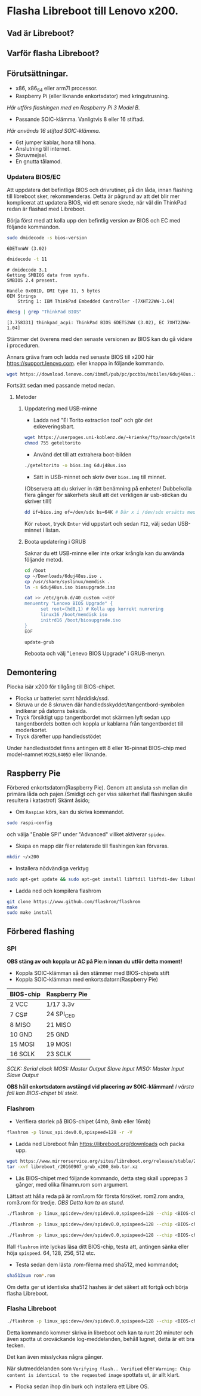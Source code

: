* Flasha Libreboot till Lenovo x200.
** Vad är Libreboot?
** Varför flasha Libreboot?
** Förutsättningar.
- x86, x86_64 eller arm7l processor.
- Raspberry Pi (eller liknande enkortsdator) med kringutrusning.
/Här utförs flashingen med en Raspberry Pi 3 Model B./
- Passande SOIC-klämma. Vanligtvis 8 eller 16 stiftad.
/Här används 16 stiftad SOIC-klämma./
- 6st jumper kablar, hona till hona.
- Anslutning till internet.
- Skruvmejsel.
- En gnutta tålamod.
*** Updatera BIOS/EC
Att uppdatera det befintliga BIOS och drivrutiner, på din låda, innan flashing till libreboot sker, rekommenderas.
Detta är pågrund av att det blir mer komplicerat att updatera BIOS, vid ett senare skede, när väl din ThinkPad redan är flashad med Libreboot.

Börja först med att kolla upp den befintlig version av BIOS och EC med följande kommandon.
#+BEGIN_SRC sh
  sudo dmidecode -s bios-version
#+END_SRC
#+BEGIN_EXAMPLE
6DETnnWW (3.02)
#+END_EXAMPLE
#+BEGIN_SRC sh
  dmidecode -t 11
#+END_SRC
#+BEGIN_EXAMPLE
  # dmidecode 3.1
  Getting SMBIOS data from sysfs.
  SMBIOS 2.4 present.

  Handle 0x001D, DMI type 11, 5 bytes
  OEM Strings
	  String 1: IBM ThinkPad Embedded Controller -[7XHT22WW-1.04]
#+END_EXAMPLE
#+BEGIN_SRC sh
  dmesg | grep "ThinkPad BIOS"
#+END_SRC
#+BEGIN_EXAMPLE
  [3.758331] thinkpad_acpi: ThinkPad BIOS 6DET52WW (3.02), EC 7XHT22WW-1.04]
#+END_EXAMPLE
Stämmer det överens med den senaste versionen av BIOS kan du gå vidare i proceduren.

Annars gräva fram och ladda ned senaste BIOS till x200 här https://support.lenovo.com.
eller knappa in följande kommando.
#+BEGIN_SRC sh
  wget https://download.lenovo.com/ibmdl/pub/pc/pccbbs/mobiles/6duj48us.iso
#+END_SRC
Fortsätt sedan med passande metod nedan.
**** Metoder
***** Uppdatering med USB-minne
- Ladda ned "El Torito extraction tool" och gör det exkeveringsbart.
#+BEGIN_SRC sh 
  wget https://userpages.uni-koblenz.de/~krienke/ftp/noarch/geteltorito/geteltorito/geteltorito
  chmod 755 geteltorito
#+END_SRC
- Använd det till att extrahera boot-bilden 
#+BEGIN_SRC sh
  ./geteltorito -o bios.img 6duj48us.iso
#+END_SRC
- Sätt in USB-minnet och skriv över =bios.img= till minnet.
(Observera att du skriver in rätt benämning på enheten! Dubbelkolla flera gånger för säkerhets skull att det verkligen är usb-stickan du skriver till!)
#+BEGIN_SRC sh
  dd if=bios.img of=/dev/sdx bs=64K # Där x i /dev/sdx ersätts med korrekt benämning där USB minnet befinner sig i filsystemet.
#+END_SRC

Kör =reboot=, tryck =Enter= vid uppstart och sedan =F12=, välj sedan USB-minnet i listan.
***** Boota updatering i GRUB
Saknar du ett USB-minne eller inte orkar krångla kan du använda följande metod.
#+BEGIN_SRC sh
  cd /boot
  cp ~/Downloads/6duj48us.iso .
  cp /usr/share/syslinux/memdisk .
  ln -s 6duj48us.iso biosupgrade.iso

  cat >> /etc/grub.d/40_custom <<EOF
  menuentry "Lenovo BIOS Upgrade" {
	    set root=(hd0,1) # Kolla upp korrekt numrering
	    linux16 /boot/memdisk iso
	    initrd16 /boot/biosupgrade.iso
  }
  EOF

  update-grub
#+END_SRC
Reboota och välj "Lenevo BIOS Upgrade" i GRUB-menyn.
** Demontering
Plocka isär x200 för tillgång till BIOS-chipet.
- Plocka ur batteriet samt hårddisk/ssd.
- Skruva ur de 8 skruven där handledsskyddet/tangentbord-symbolen indikerar på datorns baksida.
- Tryck försiktigt upp tangentbordet mot skärmen lyft sedan upp tangentbordets botten och koppla ur kablarna från tangentbordet till moderkortet.
- Tryck därefter upp handledsstödet

Under handledsstödet finns antingen ett 8 eller 16-pinnat BIOS-chip med model-namnet =MX25L6405D= eller liknande.

** Raspberry Pie
Förbered enkortsdatorn(Raspberry Pie). Genom att ansluta =ssh= mellan din primära låda och pajen.(Smidigt och ger viss säkerhet ifall flashingen skulle resultera i katastrof)
Skämt åsido;
- Om =Raspian= körs, kan du skriva kommandot.
#+BEGIN_SRC sh
  sudo raspi-config
#+END_SRC
och välja "Enable SPI" under "Advanced" villket aktiverar =spidev=.

- Skapa en mapp där filer relaterade till flashingen kan förvaras.
#+BEGIN_SRC sh
  mkdir ~/x200
#+END_SRC

- Installera nödvändiga verktyg
#+BEGIN_SRC sh
  sudo apt-get update && sudo apt-get install libftdil libftdi-dev libusb-dev libpci-dev subversion libusb-1.0-0-dev pciutils, libusb, build-essential
#+END_SRC

- Ladda ned och kompilera flashrom
#+BEGIN_SRC sh
  git clone https://www.github.com/flashrom/flashrom
  make
  sudo make install
#+END_SRC

** Förbered flashing
*** SPI
*OBS stäng av och koppla ur AC på Pie:n innan du utför detta moment!*
- Koppla SOIC-klämman så den stämmer med BIOS-chipets stift
- Koppla SOIC-klämman med enkortsdatorn(Raspberry Pie)
|-------------+-----------------|
| *BIOS-chip* | *Raspberry Pie* |
|-------------+-----------------|
| 2 VCC       | 1/17 3.3v       |
|-------------+-----------------|
| 7 CS#       | 24 SPI_CE0      |
|-------------+-----------------|
| 8 MISO      | 21 MISO         |
|-------------+-----------------|
| 10 GND      | 25 GND          |
|-------------+-----------------|
| 15 MOSI     | 19 MOSI         |
|-------------+-----------------|
| 16 SCLK     | 23 SCLK         |
|-------------+-----------------|
/SCLK: Serial clock/
/MOSI: Master Output Slave Input/
/MISO: Master Input Slave Output/

*OBS håll enkortsdatorn avstängd vid placering av SOIC-klämman!*
/I värsta fall kan BIOS-chipet bli stekt./
*** Flashrom
- Verifiera storlek på BIOS-chipet (4mb, 8mb eller 16mb)
#+BEGIN_SRC sh
  flashrom -p linux_spi:dev0.0,spispeed=128 -r -V
#+END_SRC

- Ladda ned Libreboot från https://libreboot.org/downloads och packa upp.

#+BEGIN_SRC sh
  wget https://www.mirrorservice.org/sites/libreboot.org/release/stable/20160907/rom/grub/libreboot_r20160907_grub_x200_16mb.tar.xz
  tar -xvf libreboot_r20160907_grub_x200_8mb.tar.xz
#+END_SRC

- Läs BIOS-chipet med följande kommando, detta steg skall upprepas 3 gånger, med olika filnamn.rom som argument.
Lättast att hålla reda på är rom1.rom för första försöket. rom2.rom andra, rom3.rom för tredje.
/OBS Detta kan ta en stund./
#+BEGIN_SRC sh
  ./flashrom -p linux_spi:dev=/dev/spidev0.0,spispeed=128 --chip <BIOS-chip-model> -r rom1.rom

  ./flashrom -p linux_spi:dev=/dev/spidev0.0,spispeed=128 --chip <BIOS-chip-model> -r rom2.rom

  ./flashrom -p linux_spi:dev=/dev/spidev0.0,spispeed=128 --chip <BIOS-chip-model> -r rom3.rom
#+END_SRC
Ifall =flashrom= inte lyckas läsa ditt BIOS-chip, testa att, antingen sänka eller höja =spispeed=. 64, 128, 256, 512 etc.

- Testa sedan dem lästa .rom-filerna med sha512, med kommandot;

#+BEGIN_SRC sh
  sha512sum rom*.rom
#+END_SRC
Om detta ger ut identiska sha512 hashes är det säkert att fortgå och börja flasha Libreboot.
*** Flasha Libreboot
#+BEGIN_SRC sh
  ./flashrom -p linux_spi:dev=/dev/spidev0.0,spispeed=128 --chip <BIOS-chip-model> -w <libreboot.rom>
#+END_SRC
Detta kommando kommer skriva in libreboot och kan ta runt 20 minuter och även spotta ut oroväckande log-meddelanden, behåll lugnet, detta är ett bra tecken.

Det kan även misslyckas några gånger.

När slutmeddelanden som =Verifying flash.. Verified= eller =Warning: Chip content is identical to the requested image= spottats ut, är allt klart.

- Plocka sedan ihop din burk och installera ett Libre OS.
